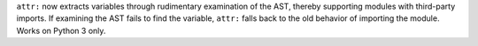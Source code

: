 ``attr:`` now extracts variables through rudimentary examination of the AST,
thereby supporting modules with third-party imports. If examining the AST
fails to find the variable, ``attr:`` falls back to the old behavior of
importing the module. Works on Python 3 only.
